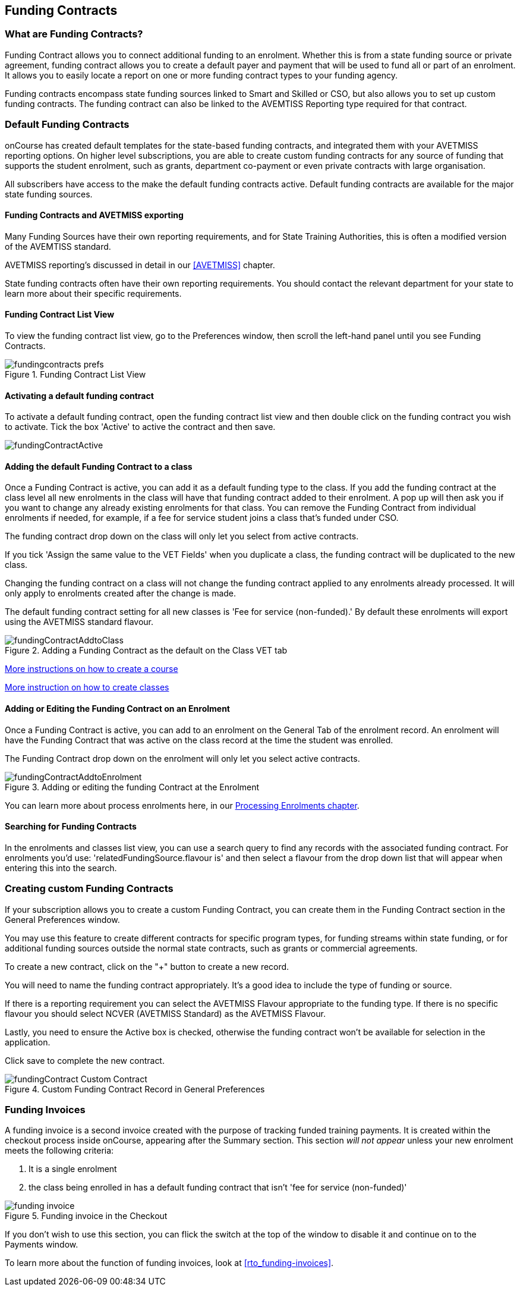 [[fundingContract]]
== Funding Contracts

[[fundingContracts-whatIs]]
=== What are Funding Contracts?

Funding Contract allows you to connect additional funding to an enrolment. Whether this is from a state funding source or private agreement, funding contract allows you to create a default payer and payment that will be used to fund all or part of an enrolment. It allows you to easily locate a report on one or more funding contract types to your funding agency.

Funding contracts encompass state funding sources linked to Smart and Skilled or CSO, but also allows you to set up custom funding contracts. The funding contract can also be linked to the AVEMTISS Reporting type required for that contract.

[[DefaultFundingContracts]]
=== Default Funding Contracts

onCourse has created default templates for the state-based funding contracts, and integrated them with your AVETMISS reporting options. On higher level subscriptions, you are able to create custom funding contracts for any source of funding that supports the student enrolment, such as grants, department co-payment or even private contracts with large organisation.

All subscribers have access to the make the default funding contracts active. Default funding contracts are available for the major state funding sources.

[[fundingContracts-enable]]
==== Funding Contracts and AVETMISS exporting

Many Funding Sources have their own reporting requirements, and for State Training Authorities, this is often a modified version of the AVEMTISS standard.

AVETMISS reporting's discussed in detail in our <<AVETMISS>> chapter.

State funding contracts often have their own reporting requirements. You should contact the relevant department for your state to learn more about their specific requirements.

==== Funding Contract List View

To view the funding contract list view, go to the Preferences window, then scroll the left-hand panel until you see Funding Contracts.

image::images/fundingcontracts_prefs.png[title='Funding Contract List View']

==== Activating a default funding contract

To activate a default funding contract, open the funding contract list view and then double click on the funding contract you wish to activate. Tick the box 'Active' to active the contract and then save.

image::images/fundingContractActive.png[]

==== Adding the default Funding Contract to a class

Once a Funding Contract is active, you can add it as a default funding type to the class. If you add the funding contract at the class level all new enrolments in the class will have that funding contract added to their enrolment. A pop up will then ask you if you want to change any already existing enrolments for that class. You can remove the Funding Contract from individual enrolments if needed, for example, if a fee for service student joins a class that's funded under CSO.

The funding contract drop down on the class will only let you select from active contracts.

If you tick 'Assign the same value to the VET Fields' when you duplicate a class, the funding contract will be duplicated to the new class.

Changing the funding contract on a class will not change the funding contract applied to any enrolments already processed. It will only apply to enrolments created after the change is made.

The default funding contract setting for all new classes is 'Fee for service (non-funded).' By default these enrolments will export using the AVETMISS standard flavour.

image::images/fundingContractAddtoClass.png[title='Adding a Funding Contract as the default on the Class VET tab']

http://www.ish.com.au/s/onCourse/doc/latest/manual/courses.html[More
instructions on how to create a course]

http://www.ish.com.au/s/onCourse/doc/latest/manual/classes.html[More
instruction on how to create classes]

==== Adding or Editing the Funding Contract on an Enrolment

Once a Funding Contract is active, you can add to an enrolment on the General Tab of the enrolment record. An enrolment will have the Funding Contract that was active on the class record at the time the student was enrolled.

The Funding Contract drop down on the enrolment will only let you select active contracts.

image::images/fundingContractAddtoEnrolment.png[title='Adding or editing the funding Contract at the Enrolment']

You can learn more about process enrolments here, in our <<processingEnrolments, Processing Enrolments chapter>>.

==== Searching for Funding Contracts

In the enrolments and classes list view, you can use a search query to find any records with the associated funding contract. For enrolments you'd use: 'relatedFundingSource.flavour is' and then select a flavour from the drop down list that will appear when entering this into the search.

=== Creating custom Funding Contracts

If your subscription allows you to create a custom Funding Contract, you can create them in the Funding Contract section in the General Preferences window.

You may use this feature to create different contracts for specific program types, for funding streams within state funding, or for additional funding sources outside the normal state contracts, such as grants or commercial agreements.

To create a new contract, click on the "+" button to create a new record.

You will need to name the funding contract appropriately. It's a good idea to include the type of funding or source.

If there is a reporting requirement you can select the AVETMISS Flavour appropriate to the funding type. If there is no specific flavour you should select NCVER (AVETMISS Standard) as the AVETMISS Flavour.

Lastly, you need to ensure the Active box is checked, otherwise the funding contract won't be available for selection in the application.

Click save to complete the new contract.

image::images/fundingContract_Custom_Contract.png[title='Custom Funding Contract Record in General Preferences']

=== Funding Invoices

A funding invoice is a second invoice created with the purpose of tracking funded training payments. It is created within the checkout process inside onCourse, appearing after the Summary section. This section _will not appear_ unless your new enrolment meets the following criteria:

. It is a single enrolment
. the class being enrolled in has a default funding contract that isn't 'fee for service (non-funded)'

image::images/reports/funding_invoice.png[title='Funding invoice in the Checkout']

If you don't wish to use this section, you can flick the switch at the top of the window to disable it and continue on to the Payments window.

To learn more about the function of funding invoices, look at <<rto_funding-invoices>>.
